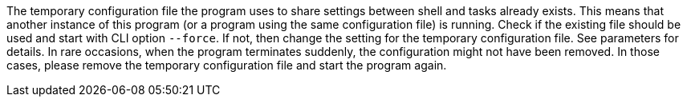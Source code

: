 The temporary configuration file the program uses to share settings between shell and tasks already exists. 
This means that another instance of this program (or a program using the same configuration file) is running. 
Check if the existing file should be used and start with CLI option `--force`. 
If not, then change the setting for the temporary configuration file. 
See parameters for details. 
In rare occasions, when the program terminates suddenly, the configuration might not have been removed. 
In those cases, please remove the temporary configuration file and start the program again.